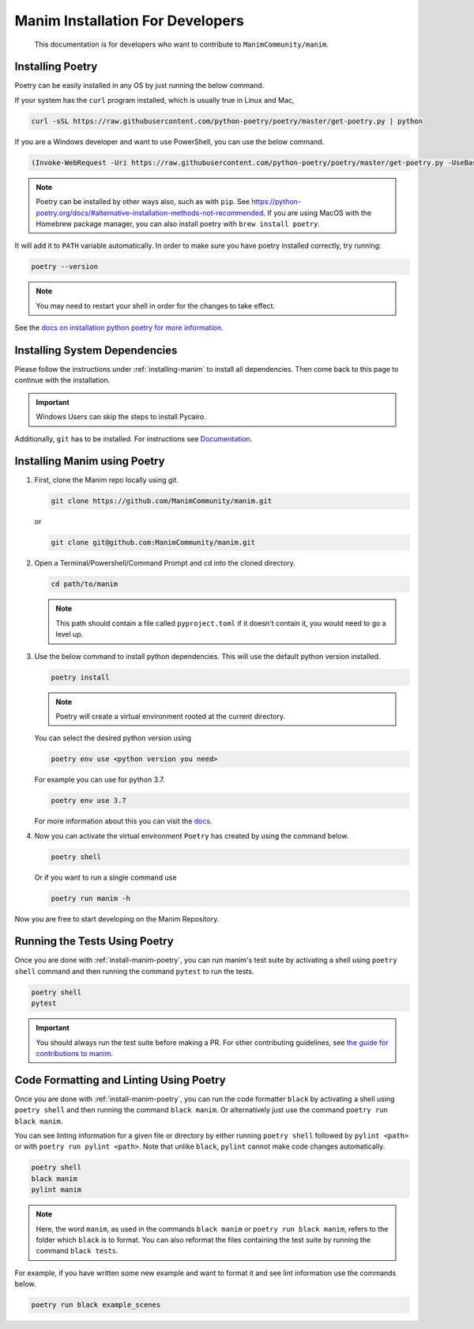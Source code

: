 Manim Installation For Developers
=================================

	This documentation is for developers who want to contribute to ``ManimCommunity/manim``.

Installing Poetry
*****************

Poetry can be easily installed in any OS by just running the below command.

If your system has the ``curl`` program installed, which is usually true in Linux and Mac,

.. code-block:: bash
	
	  curl -sSL https://raw.githubusercontent.com/python-poetry/poetry/master/get-poetry.py | python


If you are a Windows developer and want to use PowerShell, you can use the below command.

.. code-block:: bash
	
	  (Invoke-WebRequest -Uri https://raw.githubusercontent.com/python-poetry/poetry/master/get-poetry.py -UseBasicParsing).Content | python

.. note:: Poetry can be installed by other ways also, such as with ``pip``. See `<https://python-poetry.org/docs/#alternative-installation-methods-not-recommended>`_. If you are using MacOS with the Homebrew package manager, you can also install poetry with ``brew install poetry``.

It will add it to ``PATH`` variable automatically. In order to make sure you have poetry installed correctly, try running:

.. code-block:: bash

	poetry --version


.. note:: You may need to restart your shell in order for the changes to take effect.

See the `docs on installation python poetry for more information
<https://python-poetry.org/docs/>`_.

Installing System Dependencies
******************************

Please follow the instructions under :ref:`installing-manim` to install all dependencies. Then come back to this page to continue with the installation.

.. important:: Windows Users can skip the steps to install Pycairo.


Additionally, ``git`` has to be installed. For instructions see `Documentation
<https://git-scm.com/>`_.

.. _install-manim-poetry:

Installing Manim using Poetry
*****************************

1.  First, clone the Manim repo locally using git.

    .. code-block:: bash
		
		git clone https://github.com/ManimCommunity/manim.git

    or

    .. code-block:: bash
		
		git clone git@github.com:ManimCommunity/manim.git

2.  Open a Terminal/Powershell/Command Prompt and cd into the cloned directory.

    .. code-block:: bash
		
		cd path/to/manim
    

    .. note:: This path should contain a file called ``pyproject.toml`` if it doesn't contain it, you would need to go a level up.

3.  Use the below command to install python dependencies. This will use the default python version installed.

    .. code-block:: bash
	
         poetry install


    .. note:: Poetry will create a virtual environment rooted at the current directory.
    
    You can select the desired python version using 

    .. code-block:: bash
	
         poetry env use <python version you need>

    For example you can use for python 3.7.

    .. code-block:: bash
	
         poetry env use 3.7
     
    For more information about this you can visit the `docs
    <https://python-poetry.org/docs/managing-environments/>`_.

4.  Now you can activate the virtual environment ``Poetry`` has created by using the command below.

    .. code-block:: bash

       poetry shell
    
    Or if you want to run a single command use

    .. code-block:: bash

       poetry run manim -h

Now you are free to start developing on the Manim Repository.

Running the Tests Using Poetry
******************************

Once you are done with :ref:`install-manim-poetry`, you can run manim's test suite by activating a shell using ``poetry shell`` command and then running the command ``pytest`` to run the tests. 

.. code-block:: bash

   poetry shell
   pytest

.. important:: You should always run the test suite before making a PR. For other contributing guidelines, see `the guide for contributions to manim <../contributing.html>`_.


Code Formatting and Linting Using Poetry
****************************************

Once you are done with :ref:`install-manim-poetry`, you can run the code formatter ``black`` by activating a shell using ``poetry shell`` and then running the command ``black manim``. Or alternatively just use the command ``poetry run black manim``.

You can see linting information for a given file or directory by either running ``poetry shell`` followed by ``pylint <path>`` or with ``poetry run pylint <path>``. Note that unlike ``black``, ``pylint`` cannot make code changes automatically.

.. code-block:: bash

   poetry shell
   black manim
   pylint manim

.. note:: Here, the word ``manim``, as used in the commands ``black manim`` or ``poetry run black manim``, refers to the folder which ``black`` is to format. You can also reformat the files containing the test suite by running the command ``black tests``.

For example, if you have written some new example and want to format it and see lint information use the commands below.

.. code-block:: bash

    poetry run black example_scenes

